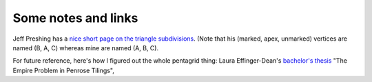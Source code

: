 Some notes and links
====================


Jeff Preshing has a `nice short page on the triangle subdivisions
<http://preshing.com/20110831/penrose-tiling-explained/>`_. (Note that his
(marked, apex, unmarked) vertices are named (B, A, C) whereas mine are named
(A, B, C).



For future reference, here's how I figured out the whole pentagrid thing: Laura
Effinger-Dean's `bachelor's thesis`__ "The Empire Problem in Penrose Tilings",

__ http://cs.williams.edu/~bailey/06le.pdf
